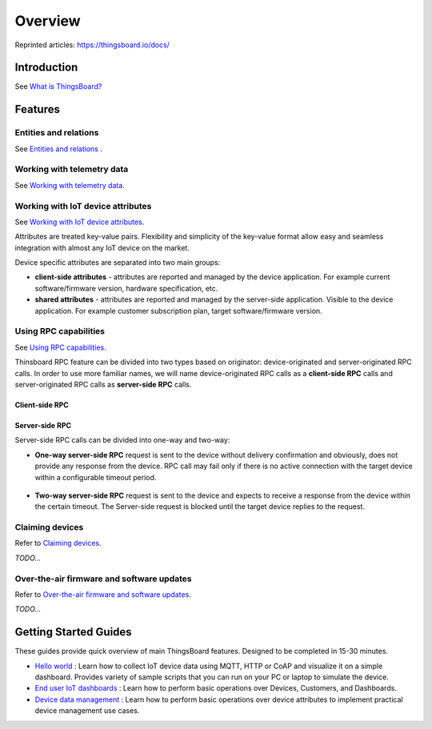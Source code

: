 ***********
Overview
***********

Reprinted articles:  https://thingsboard.io/docs/


Introduction
============

See `What is ThingsBoard?`__

.. __: https://thingsboard.io/docs/getting-started-guides/what-is-thingsboard/

.. uml::

   node "\nThingsBoard IoT platform\n" as TBSrv {
   }

   node "\nDevice\n" as TBDev {
   }

   node "\nServer-side Application\n" as TBApp {
      node "\nWeb UI\n" as TBWebUI {
      }
      node "\nMobile Application\n" as TBMobileApp {
      }
   }

   TBSrv <-down-> TBDev : Device API
   TBSrv <-down-> TBApp : REST API, Websocket API


Features
========

Entities and relations
----------------------

See `Entities and relations`__ .

.. __: https://thingsboard.io/docs/user-guide/entities-and-relations/


Working with telemetry data
---------------------------

See `Working with telemetry data`__.

.. __: https://thingsboard.io/docs/user-guide/telemetry/


.. uml::

   title  Telemetry data

   participant "Device" as TBDev order 10
   participant "ThingsBoard Server"  as TBSrv order 20 
   box "Server-side Application" #LightBlue
   participant "Server-side Application" as TBApp  order 30
   participant "Web UI" as WebUI  order 40
   end box

   == Telemetry Upload ==

   TBDev  ->  TBSrv: Telemetry upload API (**Device API**)

   == Time-series data Query ==

   TBSrv  <-  TBApp: Time-series data keys API (**REST API**)
   TBSrv  <-  TBApp: Time-series data values API (**REST API**)
   ... other **Time-series data Query API** ...

   == or Time-series data Subscription ==

   TBSrv  <-  WebUI: subscription commands (**Websocket API**)
   TBSrv  ->  WebUI: subscription updates (**Websocket API**)



Working with IoT device attributes
----------------------------------

See `Working with IoT device attributes`__.

.. __: https://thingsboard.io/docs/user-guide/attributes/


Attributes are treated key-value pairs. Flexibility and simplicity of the key-value format allow easy and seamless integration with almost any IoT device on the market.

Device specific attributes are separated into two main groups:

* **client-side attributes** - attributes are reported and managed by the device application. For example current software/firmware version, hardware specification, etc.

* **shared attributes** - attributes are reported and managed by the server-side application. Visible to the device application. For example customer subscription plan, target software/firmware version.

.. uml::

   title  Device attributes

   participant "Device" as TBDev order 10
   participant "ThingsBoard Server"  as TBSrv order 20 
   participant "Server-side Application" as TBApp  order 30

   == Request client-side and shared attributes from the server ==
   TBDev  ->  TBSrv: request attribute values from the server (**Device API**)
   TBDev <--  TBSrv: receive response (**Device API**)

   == Upload client-side attributes to the server ==
   TBDev ->  TBSrv: client-side attributes update to the server(**Device API**)

   == Subscribe to updates of shared attributes from the server ==
   TBDev ->  TBSrv: subscribe to updates of shared attributes (**Device API**)
   TBDev <-  TBSrv: updates of shared attributes (**Device API**)

   == Attribute Data Query ==
   TBSrv  <-  TBApp: Attribute keys API (**REST API**)
   TBSrv  <-  TBApp: Attribute values API (**REST API**)
   ... other **Attribute Data Query API** ...


Using RPC capabilities
----------------------

See `Using RPC capabilities`__.

.. __: https://thingsboard.io/docs/user-guide/rpc/


Thinsboard RPC feature can be divided into two types based on originator: device-originated and server-originated RPC calls. In order to use more familiar names, we will name device-originated RPC calls as a **client-side RPC** calls and server-originated RPC calls as **server-side RPC** calls.

Client-side RPC
^^^^^^^^^^^^^^^^

.. uml::

   title  Client-side RPC

   participant "Device" as TBDev order 10
   participant "ThingsBoard Server"  as TBSrv order 20 
   participant "Server-side Application" as TBApp  order 30

   TBDev   ->  TBSrv: Client-side RPC Request (**Device API**)
   TBSrv   ->  TBApp: Client-side RPC Request API (**REST API**)
   TBApp  -->  TBSrv: Client-side RPC response API (**REST API**)
   TBSrv  -->  TBDev: Client-side RPC Response (**Device API**)



Server-side RPC
^^^^^^^^^^^^^^^^

Server-side RPC calls can be divided into one-way and two-way:

* **One-way server-side RPC** request is sent to the device without delivery confirmation and obviously, does not provide any response from the device. RPC call may fail only if there is no active connection with the target device within a configurable timeout period.

   .. uml::

      title  One-way server-side RPC

      participant "Device" as TBDev order 10
      participant "ThingsBoard Server"  as TBSrv order 20 
      participant "Server-side Application" as TBApp  order 30

      TBSrv   <-  TBApp: Server-side RPC Request API (**REST API**)
      TBDev  <-  TBSrv: Server-side RPC Request (**Device API**)
      TBSrv  -->  TBApp: Server-side RPC **Empty** Response (**REST API**)


* **Two-way server-side RPC** request is sent to the device and expects to receive a response from the device within the certain timeout. The Server-side request is blocked until the target device replies to the request.

   .. uml::

      title  Two-way server-side RPC

      participant "Device" as TBDev order 10
      participant "ThingsBoard Server"  as TBSrv order 20 
      participant "Server-side Application" as TBApp  order 30

      TBSrv   <-  TBApp: Server-side RPC Request API (**REST API**)
      TBDev   <-  TBSrv: Server-side RPC Request (**Device API**)
      TBDev  -->  TBSrv: Server-side RPC response (**Device API**)
      TBSrv  -->  TBApp: Server-side RPC Response (**REST API**)


Claiming devices
----------------

Refer to `Claiming devices`__.

.. __: https://thingsboard.io/docs/user-guide/claiming-devices/

*TODO...*

Over-the-air firmware and software updates
----------------------------------------------

Refer to `Over-the-air firmware and software updates`__.

.. __: https://thingsboard.io/docs/user-guide/ota-updates/

*TODO...*

Getting Started Guides
======================

These guides provide quick overview of main ThingsBoard features. Designed to be completed in 15-30 minutes.

* `Hello world`__ : Learn how to collect IoT device data using MQTT, HTTP or CoAP and visualize it on a simple dashboard. Provides variety of sample scripts that you can run on your PC or laptop to simulate the device.
* `End user IoT dashboards`__ : Learn how to perform basic operations over Devices, Customers, and Dashboards.
* `Device data management`__ : Learn how to perform basic operations over device attributes to implement practical device management use cases.

.. __: https://thingsboard.io/docs/getting-started-guides/helloworld/
.. __: https://thingsboard.io/docs/iot-video-tutorials/#working-with-users-devices-and-dashboards
.. __: https://thingsboard.io/docs/iot-video-tutorials/#device-data-management-using-thingsboard
